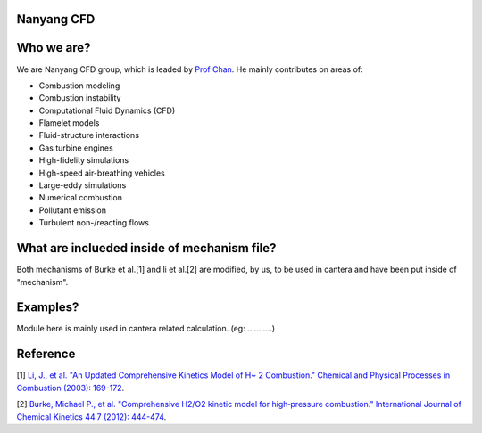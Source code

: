 
Nanyang CFD
================

Who we are?
================

We are Nanyang CFD group, which is leaded by `Prof Chan <http://research.ntu.edu.sg/expertise/academicprofile/Pages/StaffProfile.aspx?ST_EMAILID=CHAN.WL&CategoryDescription=Energy>`_. He mainly contributes 
on areas of: 

* Combustion modeling
* Combustion instability
* Computational Fluid Dynamics (CFD)
* Flamelet models
* Fluid-structure interactions
* Gas turbine engines
* High-fidelity simulations
* High-speed air-breathing vehicles
* Large-eddy simulations
* Numerical combustion
* Pollutant emission
* Turbulent non-/reacting flows

What are inclueded inside of mechanism file?
============

Both mechanisms of Burke et al.[1] and li et al.[2] 
are modified, by us, to be used in cantera and have been put inside 
of "mechanism".

Examples?
=============
Module here is mainly used in cantera related calculation.
(eg: ...........)

Reference
=============

[1] `Li, J., et al. "An Updated Comprehensive Kinetics Model 
of H~ 2 Combustion." Chemical and Physical Processes in 
Combustion (2003): 169-172 <https://scholar.google.com/scholar?hl=en&as_sdt=0%2C5&q=An+Updated+Comprehensive+Kinetics+Model+of+H2+Combustion&btnG=>`_.

[2] `Burke, Michael P., et al. "Comprehensive H2/O2 kinetic 
model for high‐pressure combustion." International Journal 
of Chemical Kinetics 44.7 (2012): 444-474 <https://onlinelibrary.wiley.com/doi/abs/10.1002/kin.20603>`_.



